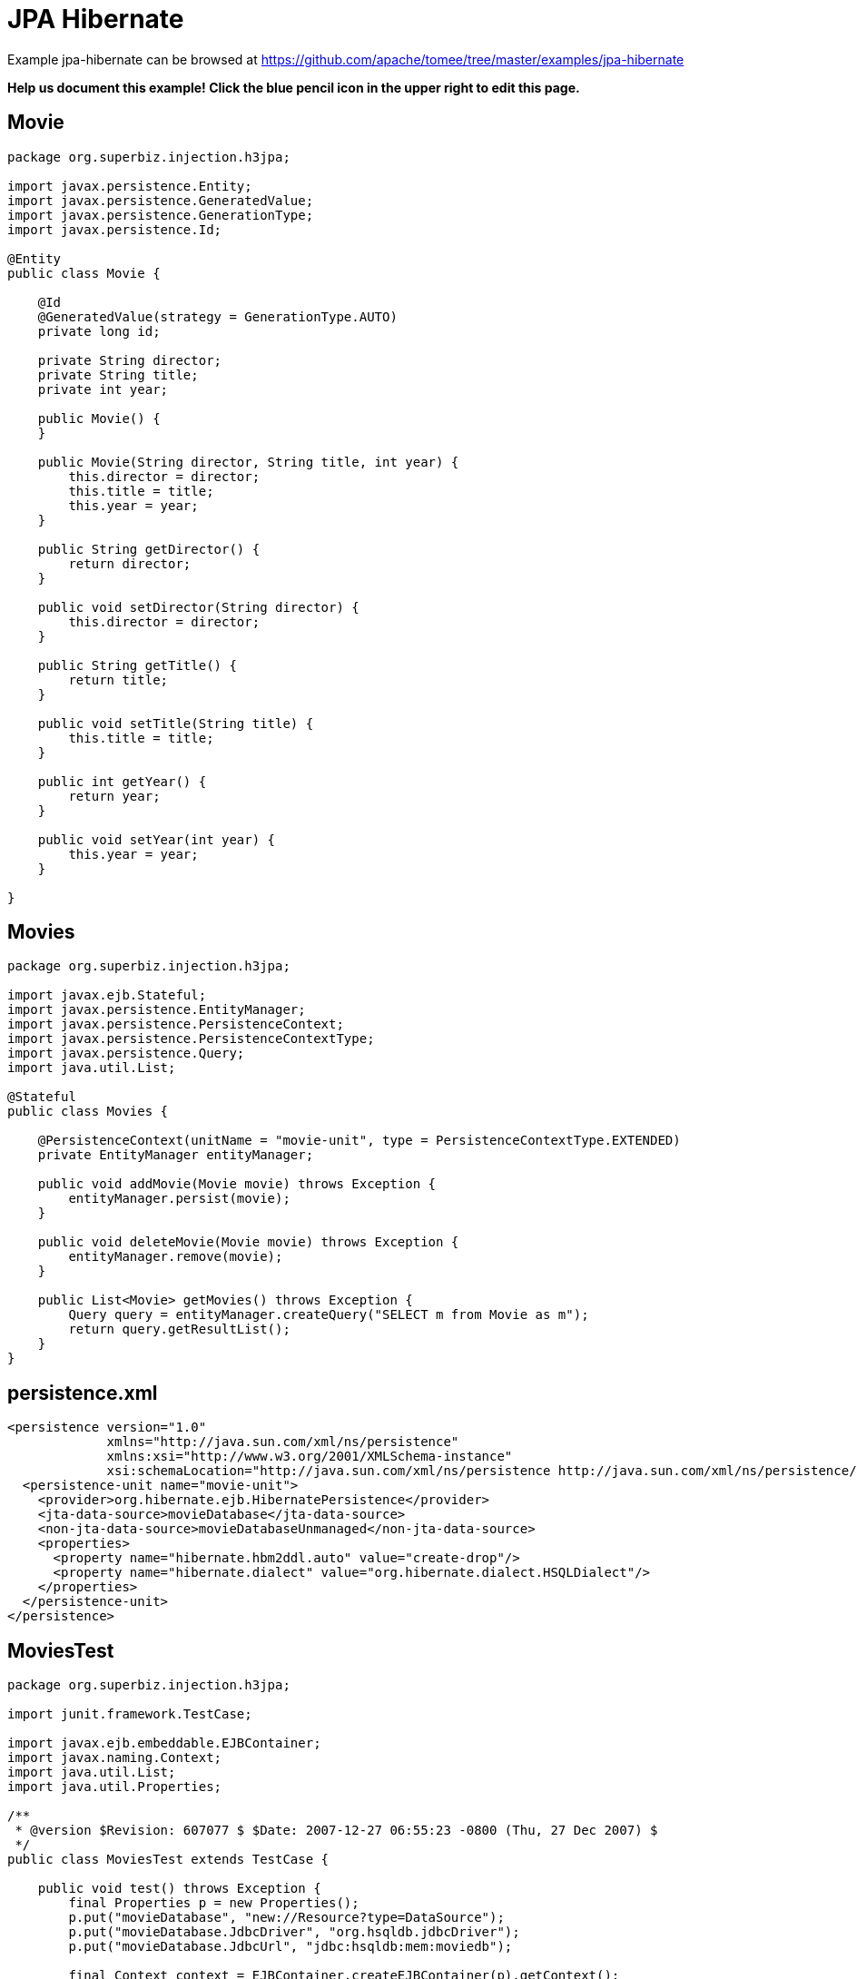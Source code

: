 = JPA Hibernate
:jbake-date: 2016-08-30
:jbake-type: page
:jbake-tomeepdf:
:jbake-status: published

Example jpa-hibernate can be browsed at https://github.com/apache/tomee/tree/master/examples/jpa-hibernate


*Help us document this example! Click the blue pencil icon in the upper right to edit this page.*

==  Movie


[source,java]
----
package org.superbiz.injection.h3jpa;

import javax.persistence.Entity;
import javax.persistence.GeneratedValue;
import javax.persistence.GenerationType;
import javax.persistence.Id;

@Entity
public class Movie {

    @Id
    @GeneratedValue(strategy = GenerationType.AUTO)
    private long id;

    private String director;
    private String title;
    private int year;

    public Movie() {
    }

    public Movie(String director, String title, int year) {
        this.director = director;
        this.title = title;
        this.year = year;
    }

    public String getDirector() {
        return director;
    }

    public void setDirector(String director) {
        this.director = director;
    }

    public String getTitle() {
        return title;
    }

    public void setTitle(String title) {
        this.title = title;
    }

    public int getYear() {
        return year;
    }

    public void setYear(int year) {
        this.year = year;
    }

}
----


==  Movies


[source,java]
----
package org.superbiz.injection.h3jpa;

import javax.ejb.Stateful;
import javax.persistence.EntityManager;
import javax.persistence.PersistenceContext;
import javax.persistence.PersistenceContextType;
import javax.persistence.Query;
import java.util.List;

@Stateful
public class Movies {

    @PersistenceContext(unitName = "movie-unit", type = PersistenceContextType.EXTENDED)
    private EntityManager entityManager;

    public void addMovie(Movie movie) throws Exception {
        entityManager.persist(movie);
    }

    public void deleteMovie(Movie movie) throws Exception {
        entityManager.remove(movie);
    }

    public List<Movie> getMovies() throws Exception {
        Query query = entityManager.createQuery("SELECT m from Movie as m");
        return query.getResultList();
    }
}
----


==  persistence.xml

    <persistence version="1.0"
                 xmlns="http://java.sun.com/xml/ns/persistence"
                 xmlns:xsi="http://www.w3.org/2001/XMLSchema-instance"
                 xsi:schemaLocation="http://java.sun.com/xml/ns/persistence http://java.sun.com/xml/ns/persistence/persistence_1_0.xsd">
      <persistence-unit name="movie-unit">
        <provider>org.hibernate.ejb.HibernatePersistence</provider>
        <jta-data-source>movieDatabase</jta-data-source>
        <non-jta-data-source>movieDatabaseUnmanaged</non-jta-data-source>
        <properties>
          <property name="hibernate.hbm2ddl.auto" value="create-drop"/>
          <property name="hibernate.dialect" value="org.hibernate.dialect.HSQLDialect"/>
        </properties>
      </persistence-unit>
    </persistence>
    

==  MoviesTest


[source,java]
----
package org.superbiz.injection.h3jpa;

import junit.framework.TestCase;

import javax.ejb.embeddable.EJBContainer;
import javax.naming.Context;
import java.util.List;
import java.util.Properties;

/**
 * @version $Revision: 607077 $ $Date: 2007-12-27 06:55:23 -0800 (Thu, 27 Dec 2007) $
 */
public class MoviesTest extends TestCase {

    public void test() throws Exception {
        final Properties p = new Properties();
        p.put("movieDatabase", "new://Resource?type=DataSource");
        p.put("movieDatabase.JdbcDriver", "org.hsqldb.jdbcDriver");
        p.put("movieDatabase.JdbcUrl", "jdbc:hsqldb:mem:moviedb");

        final Context context = EJBContainer.createEJBContainer(p).getContext();
        Movies movies = (Movies) context.lookup("java:global/jpa-hibernate/Movies");

        movies.addMovie(new Movie("Quentin Tarantino", "Reservoir Dogs", 1992));
        movies.addMovie(new Movie("Joel Coen", "Fargo", 1996));
        movies.addMovie(new Movie("Joel Coen", "The Big Lebowski", 1998));

        List<Movie> list = movies.getMovies();
        assertEquals("List.size()", 3, list.size());

        for (Movie movie : list) {
            movies.deleteMovie(movie);
        }

        assertEquals("Movies.getMovies()", 0, movies.getMovies().size());
    }
}
----


=  Running

    

[source]
----
-------------------------------------------------------
 T E S T S
-------------------------------------------------------
Running org.superbiz.injection.h3jpa.MoviesTest
Apache OpenEJB 4.0.0-beta-1    build: 20111002-04:06
http://tomee.apache.org/
INFO - openejb.home = /Users/dblevins/examples/jpa-hibernate
INFO - openejb.base = /Users/dblevins/examples/jpa-hibernate
INFO - Using 'javax.ejb.embeddable.EJBContainer=true'
INFO - Configuring Service(id=Default Security Service, type=SecurityService, provider-id=Default Security Service)
INFO - Configuring Service(id=Default Transaction Manager, type=TransactionManager, provider-id=Default Transaction Manager)
INFO - Configuring Service(id=movieDatabase, type=Resource, provider-id=Default JDBC Database)
INFO - Found EjbModule in classpath: /Users/dblevins/examples/jpa-hibernate/target/classes
INFO - Beginning load: /Users/dblevins/examples/jpa-hibernate/target/classes
INFO - Configuring enterprise application: /Users/dblevins/examples/jpa-hibernate
INFO - Configuring Service(id=Default Stateful Container, type=Container, provider-id=Default Stateful Container)
INFO - Auto-creating a container for bean Movies: Container(type=STATEFUL, id=Default Stateful Container)
INFO - Configuring Service(id=Default Managed Container, type=Container, provider-id=Default Managed Container)
INFO - Auto-creating a container for bean org.superbiz.injection.h3jpa.MoviesTest: Container(type=MANAGED, id=Default Managed Container)
INFO - Configuring PersistenceUnit(name=movie-unit, provider=org.hibernate.ejb.HibernatePersistence)
INFO - Auto-creating a Resource with id 'movieDatabaseNonJta' of type 'DataSource for 'movie-unit'.
INFO - Configuring Service(id=movieDatabaseNonJta, type=Resource, provider-id=movieDatabase)
INFO - Adjusting PersistenceUnit movie-unit <non-jta-data-source> to Resource ID 'movieDatabaseNonJta' from 'movieDatabaseUnmanaged'
INFO - Enterprise application "/Users/dblevins/examples/jpa-hibernate" loaded.
INFO - Assembling app: /Users/dblevins/examples/jpa-hibernate
INFO - PersistenceUnit(name=movie-unit, provider=org.hibernate.ejb.HibernatePersistence) - provider time 631ms
INFO - Jndi(name="java:global/jpa-hibernate/Movies!org.superbiz.injection.h3jpa.Movies")
INFO - Jndi(name="java:global/jpa-hibernate/Movies")
INFO - Jndi(name="java:global/EjbModule1235930463/org.superbiz.injection.h3jpa.MoviesTest!org.superbiz.injection.h3jpa.MoviesTest")
INFO - Jndi(name="java:global/EjbModule1235930463/org.superbiz.injection.h3jpa.MoviesTest")
INFO - Created Ejb(deployment-id=Movies, ejb-name=Movies, container=Default Stateful Container)
INFO - Created Ejb(deployment-id=org.superbiz.injection.h3jpa.MoviesTest, ejb-name=org.superbiz.injection.h3jpa.MoviesTest, container=Default Managed Container)
INFO - Started Ejb(deployment-id=Movies, ejb-name=Movies, container=Default Stateful Container)
INFO - Started Ejb(deployment-id=org.superbiz.injection.h3jpa.MoviesTest, ejb-name=org.superbiz.injection.h3jpa.MoviesTest, container=Default Managed Container)
INFO - Deployed Application(path=/Users/dblevins/examples/jpa-hibernate)
Tests run: 1, Failures: 0, Errors: 0, Skipped: 0, Time elapsed: 2.22 sec

Results :

Tests run: 1, Failures: 0, Errors: 0, Skipped: 0
----

    
